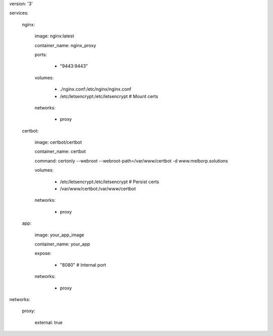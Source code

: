 version: '3'

services:

  nginx:

    image: nginx:latest

    container_name: nginx_proxy

    ports:

      - "9443:9443"

    volumes:

      - ./nginx.conf:/etc/nginx/nginx.conf

      - /etc/letsencrypt:/etc/letsencrypt  # Mount certs

    networks:

      - proxy



  certbot:

    image: certbot/certbot

    container_name: certbot

    command: certonly --webroot --webroot-path=/var/www/certbot -d www.melborp.solutions

    volumes:

      - /etc/letsencrypt:/etc/letsencrypt  # Persist certs

      - /var/www/certbot:/var/www/certbot

    networks:

      - proxy



  app:

    image: your_app_image

    container_name: your_app

    expose:

      - "8080"  # Internal port

    networks:

      - proxy



networks:

  proxy:

    external: true


